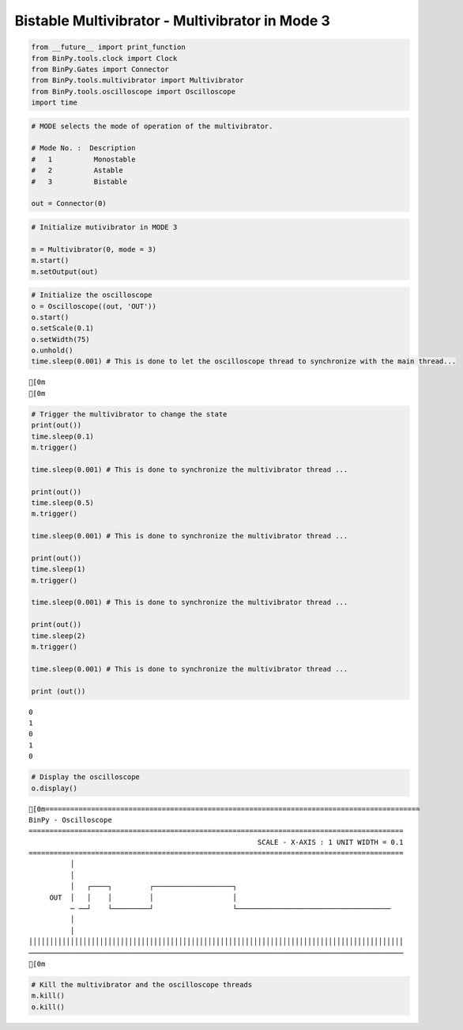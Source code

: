 
Bistable Multivibrator - Multivibrator in Mode 3
~~~~~~~~~~~~~~~~~~~~~~~~~~~~~~~~~~~~~~~~~~~~~~~~

.. code:: python

    from __future__ import print_function
    from BinPy.tools.clock import Clock
    from BinPy.Gates import Connector
    from BinPy.tools.multivibrator import Multivibrator
    from BinPy.tools.oscilloscope import Oscilloscope
    import time
.. code:: python

    # MODE selects the mode of operation of the multivibrator.
    
    # Mode No. :  Description
    #   1          Monostable
    #   2          Astable
    #   3          Bistable
    
    out = Connector(0)
.. code:: python

    # Initialize mutivibrator in MODE 3
    
    m = Multivibrator(0, mode = 3)
    m.start()
    m.setOutput(out)
.. code:: python

    # Initialize the oscilloscope 
    o = Oscilloscope((out, 'OUT'))
    o.start()
    o.setScale(0.1)
    o.setWidth(75)
    o.unhold()
    time.sleep(0.001) # This is done to let the oscilloscope thread to synchronize with the main thread...

.. parsed-literal::

    [0m
    [0m


.. code:: python

    # Trigger the multivibrator to change the state
    print(out())
    time.sleep(0.1)
    m.trigger()
    
    time.sleep(0.001) # This is done to synchronize the multivibrator thread ... 
    
    print(out())
    time.sleep(0.5)
    m.trigger()
    
    time.sleep(0.001) # This is done to synchronize the multivibrator thread ... 
    
    print(out())
    time.sleep(1)
    m.trigger()
    
    time.sleep(0.001) # This is done to synchronize the multivibrator thread ... 
    
    print(out())
    time.sleep(2)
    m.trigger()
    
    time.sleep(0.001) # This is done to synchronize the multivibrator thread ... 
    
    print (out())

.. parsed-literal::

    0
    1
    0
    1
    0


.. code:: python

    # Display the oscilloscope
    o.display()

.. parsed-literal::

    [0m==========================================================================================
    BinPy - Oscilloscope
    ==========================================================================================
                                                           SCALE - X-AXIS : 1 UNIT WIDTH = 0.1
    ==========================================================================================
              │
              │
              │   ┌────┐         ┌───────────────────┐                                     
         OUT  │   │    │         │                   │                                     
              ─ ──┘    └─────────┘                   └─────────────────────────────────────
              │
              │
    ││││││││││││││││││││││││││││││││││││││││││││││││││││││││││││││││││││││││││││││││││││││││││
    ──────────────────────────────────────────────────────────────────────────────────────────
    [0m


.. code:: python

    # Kill the multivibrator and the oscilloscope threads
    m.kill()
    o.kill()